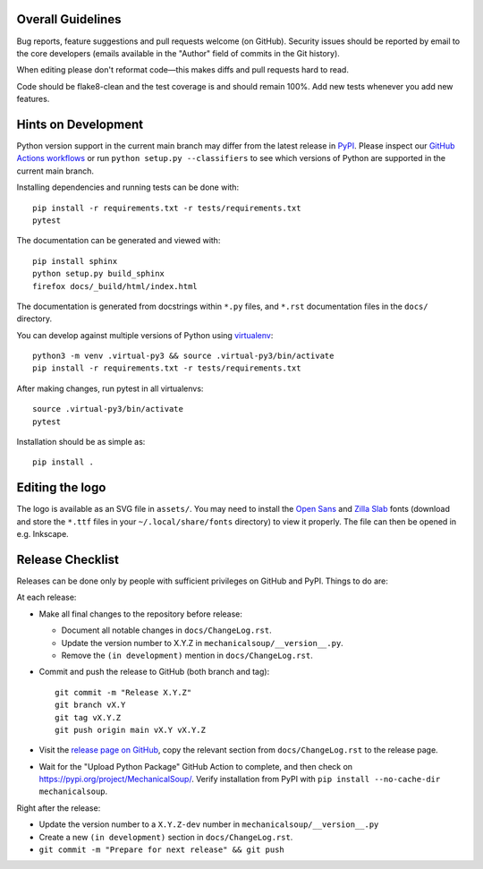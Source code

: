 Overall Guidelines
------------------

Bug reports, feature suggestions and pull requests welcome (on
GitHub). Security issues should be reported by email to the core
developers (emails available in the "Author" field of commits in the
Git history).

When editing please don't reformat code—this makes diffs and pull
requests hard to read.

Code should be flake8-clean and the test coverage is and should remain
100%. Add new tests whenever you add new features.

Hints on Development
--------------------

|Build Status|
|Coverage Status|
|Documentation Status|
|CII Best Practices|

Python version support in the current main branch may differ from the
latest release in
`PyPI <https://pypi.python.org/pypi/MechanicalSoup/>`__. Please inspect our
`GitHub Actions workflows <https://github.com/MechanicalSoup/MechanicalSoup/actions>`__
or run ``python setup.py --classifiers`` to see which versions of Python are
supported in the current main branch.

Installing dependencies and running tests can be done with:

::

    pip install -r requirements.txt -r tests/requirements.txt
    pytest

The documentation can be generated and viewed with:

::

    pip install sphinx
    python setup.py build_sphinx
    firefox docs/_build/html/index.html

The documentation is generated from docstrings within ``*.py`` files,
and ``*.rst`` documentation files in the ``docs/`` directory.

You can develop against multiple versions of Python using
`virtualenv <https://packaging.python.org/tutorials/installing-packages/#creating-virtual-environments>`__:

::

    python3 -m venv .virtual-py3 && source .virtual-py3/bin/activate
    pip install -r requirements.txt -r tests/requirements.txt

After making changes, run pytest in all virtualenvs:

::

    source .virtual-py3/bin/activate
    pytest

Installation should be as simple as:

::

    pip install .

Editing the logo
----------------

The logo is available as an SVG file in ``assets/``. You may need to
install the `Open Sans
<https://fonts.google.com/specimen/Open+Sans>`__ and `Zilla Slab
<https://fonts.google.com/specimen/Zilla+Slab>`__ fonts (download and
store the ``*.ttf`` files in your ``~/.local/share/fonts`` directory)
to view it properly. The file can then be opened in e.g. Inkscape.

Release Checklist
-----------------

Releases can be done only by people with sufficient privileges on
GitHub and PyPI. Things to do are:

At each release:

-  Make all final changes to the repository before release:

   - Document all notable changes in ``docs/ChangeLog.rst``.
   - Update the version number to X.Y.Z in ``mechanicalsoup/__version__.py``.
   - Remove the ``(in development)`` mention in ``docs/ChangeLog.rst``.

- Commit and push the release to GitHub (both branch and tag)::

    git commit -m "Release X.Y.Z"
    git branch vX.Y
    git tag vX.Y.Z
    git push origin main vX.Y vX.Y.Z

- Visit the `release page on GitHub
  <https://github.com/MechanicalSoup/MechanicalSoup/releases>`__, copy
  the relevant section from ``docs/ChangeLog.rst`` to the release
  page.

- Wait for the "Upload Python Package" GitHub Action to complete, and then
  check on https://pypi.org/project/MechanicalSoup/. Verify installation
  from PyPI with ``pip install --no-cache-dir mechanicalsoup``.

Right after the release:

- Update the version number to a ``X.Y.Z-dev`` number in
  ``mechanicalsoup/__version__.py``
- Create a new ``(in development)`` section in ``docs/ChangeLog.rst``.
- ``git commit -m "Prepare for next release" && git push``

.. |Build Status| image:: https://github.com/MechanicalSoup/MechanicalSoup/actions/workflows/python-package.yml/badge.svg?branch=main
   :target: https://github.com/MechanicalSoup/MechanicalSoup/actions/workflows/python-package.yml?query=branch%3Amain
.. |Coverage Status| image:: https://codecov.io/gh/MechanicalSoup/MechanicalSoup/branch/main/graph/badge.svg
   :target: https://codecov.io/gh/MechanicalSoup/MechanicalSoup
.. |Documentation Status| image:: https://readthedocs.org/projects/mechanicalsoup/badge/?version=latest
   :target: https://mechanicalsoup.readthedocs.io/en/latest/?badge=latest
.. |CII Best Practices| image:: https://bestpractices.coreinfrastructure.org/projects/1334/badge
   :target: https://bestpractices.coreinfrastructure.org/projects/1334
